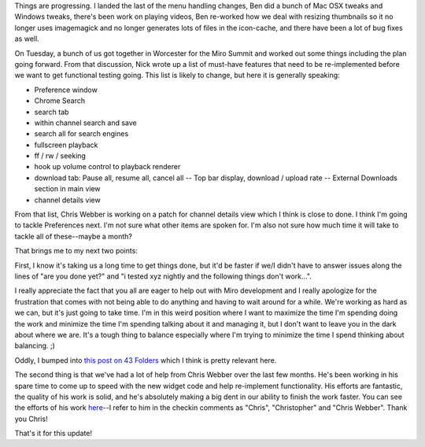 .. title: status trunk (4)
.. slug: status_trunk_4
.. date: 2008-08-08 10:35:03
.. tags: miro, work

Things are progressing. I landed the last of the menu handling changes,
Ben did a bunch of Mac OSX tweaks and Windows tweaks, there's been work
on playing videos, Ben re-worked how we deal with resizing thumbnails so
it no longer uses imagemagick and no longer generates lots of files in
the icon-cache, and there have been a lot of bug fixes as well.

On Tuesday, a bunch of us got together in Worcester for the Miro Summit
and worked out some things including the plan going forward. From that
discussion, Nick wrote up a list of must-have features that need to be
re-implemented before we want to get functional testing going. This list
is likely to change, but here it is generally speaking:

* Preference window
* Chrome Search
* search tab
* within channel search and save
* search all for search engines
* fullscreen playback
* ff / rw / seeking
* hook up volume control to playback renderer
* download tab: Pause all, resume all, cancel all -- Top bar display,
  download / upload rate -- External Downloads section in main view
* channel details view

From that list, Chris Webber is working on a patch for channel details
view which I think is close to done. I think I'm going to tackle
Preferences next. I'm not sure what other items are spoken for. I'm also
not sure how much time it will take to tackle all of these--maybe a
month?

That brings me to my next two points:

First, I know it's taking us a long time to get things done, but it'd be
faster if we/I didn't have to answer issues along the lines of "are you
done yet?" and "i tested xyz nightly and the following things don't
work...".

I really appreciate the fact that you all are eager to help out with
Miro development and I really apologize for the frustration that comes
with not being able to do anything and having to wait around for a
while. We're working as hard as we can, but it's just going to take
time. I'm in this weird position where I want to maximize the time I'm
spending doing the work and minimize the time I'm spending talking about
it and managing it, but I don't want to leave you in the dark about
where we are. It's a tough thing to balance especially where I'm trying
to minimize the time I spend thinking about balancing. ;)

Oddly, I bumped into `this post on 43
Folders <http://www.43folders.com/2008/08/05/bad-correspondent>`__ which
I think is pretty relevant here.

The second thing is that we've had a lot of help from Chris Webber over
the last few months. He's been working in his spare time to come up to
speed with the new widget code and help re-implement functionality. His
efforts are fantastic, the quality of his work is solid, and he's
absolutely making a big dent in our ability to finish the work faster.
You can see the efforts of his work
`here <https://develop.participatoryculture.org/trac/democracy/search?q=chris&noquickjump=1&changeset=on>`__--I
refer to him in the checkin comments as "Chris", "Christopher" and
"Chris Webber". Thank you Chris!

That's it for this update!
